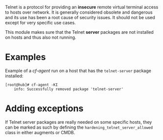 Telnet is a protocol for providing an *insecure* remote virtual terminal access
to hosts over network. It is generally considered obsolete and dangerous and its
use has been a root cause of security issues. It should not be used except for
very specific use cases.

This module makes sure that the Telnet *server* packages are not installed on
hosts and thus also not running.

* Examples

Example of a /cf-agent/ run on a host that has the =telnet-server= package installed:

#+BEGIN_EXAMPLE
[root@hub]# cf-agent -KI
    info: Successfully removed package 'telnet-server'
#+END_EXAMPLE

* Adding exceptions

If Telnet server packages are really needed on some specific hosts, they can be
marked as such by defining the =hardening_telnet_server_allowed= class in either
augments or CMDB.
